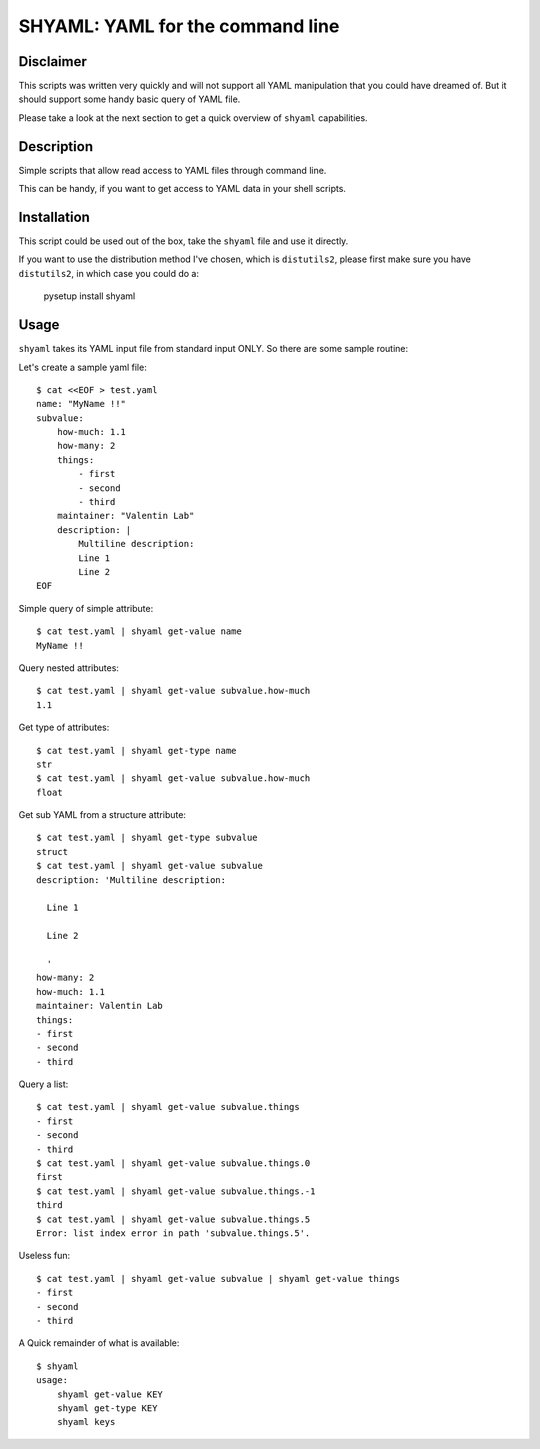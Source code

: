=================================
SHYAML: YAML for the command line
=================================


Disclaimer
==========

This scripts was written very quickly and will not support all YAML
manipulation that you could have dreamed of. But it should support
some handy basic query of YAML file.

Please take a look at the next section to get a quick overview of
``shyaml`` capabilities.


Description
===========

Simple scripts that allow read access to YAML files through command line.

This can be handy, if you want to get access to YAML data in your shell
scripts.


Installation
============

This script could be used out of the box, take the ``shyaml`` file and use it
directly.

If you want to use the distribution method I've chosen, which is ``distutils2``,
please first make sure you have ``distutils2``, in which case you could do a:

     pysetup install shyaml


Usage
=====

``shyaml`` takes its YAML input file from standard input ONLY. So there are
some sample routine:

Let's create a sample yaml file::

    $ cat <<EOF > test.yaml
    name: "MyName !!"
    subvalue:
        how-much: 1.1
        how-many: 2
        things:
            - first
            - second
            - third
        maintainer: "Valentin Lab"
        description: |
            Multiline description:
            Line 1
            Line 2
    EOF

Simple query of simple attribute::

    $ cat test.yaml | shyaml get-value name
    MyName !!

Query nested attributes::

    $ cat test.yaml | shyaml get-value subvalue.how-much
    1.1

Get type of attributes::

    $ cat test.yaml | shyaml get-type name
    str
    $ cat test.yaml | shyaml get-value subvalue.how-much
    float

Get sub YAML from a structure attribute::

    $ cat test.yaml | shyaml get-type subvalue
    struct
    $ cat test.yaml | shyaml get-value subvalue
    description: 'Multiline description:

      Line 1

      Line 2

      '
    how-many: 2
    how-much: 1.1
    maintainer: Valentin Lab
    things:
    - first
    - second
    - third

Query a list::

   $ cat test.yaml | shyaml get-value subvalue.things
   - first
   - second
   - third
   $ cat test.yaml | shyaml get-value subvalue.things.0
   first
   $ cat test.yaml | shyaml get-value subvalue.things.-1
   third
   $ cat test.yaml | shyaml get-value subvalue.things.5
   Error: list index error in path 'subvalue.things.5'.

Useless fun::

    $ cat test.yaml | shyaml get-value subvalue | shyaml get-value things
    - first
    - second
    - third

A Quick remainder of what is available::

    $ shyaml
    usage:
        shyaml get-value KEY
        shyaml get-type KEY
        shyaml keys


